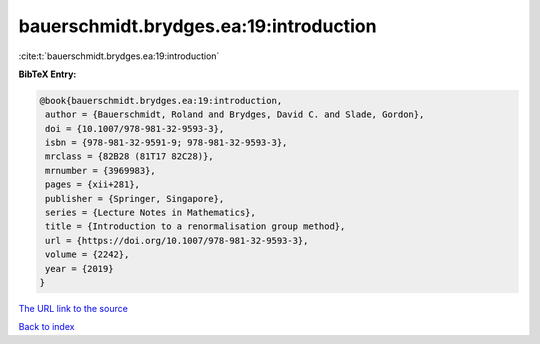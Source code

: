 bauerschmidt.brydges.ea:19:introduction
=======================================

:cite:t:`bauerschmidt.brydges.ea:19:introduction`

**BibTeX Entry:**

.. code-block:: bibtex

   @book{bauerschmidt.brydges.ea:19:introduction,
    author = {Bauerschmidt, Roland and Brydges, David C. and Slade, Gordon},
    doi = {10.1007/978-981-32-9593-3},
    isbn = {978-981-32-9591-9; 978-981-32-9593-3},
    mrclass = {82B28 (81T17 82C28)},
    mrnumber = {3969983},
    pages = {xii+281},
    publisher = {Springer, Singapore},
    series = {Lecture Notes in Mathematics},
    title = {Introduction to a renormalisation group method},
    url = {https://doi.org/10.1007/978-981-32-9593-3},
    volume = {2242},
    year = {2019}
   }
`The URL link to the source <ttps://doi.org/10.1007/978-981-32-9593-3}>`_


`Back to index <../By-Cite-Keys.html>`_
